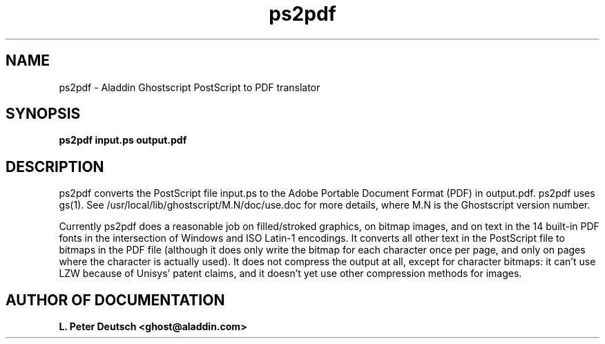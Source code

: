 .\"- -*- nroff -*- - - - - - - - - - - - - - - - - - - - - - - - - - - - -
.\"
.\"This file describes version 4.0 of Aladdin ps2pdf.
.\"
.\"- - - - - - - - - - - - - - - - - - - - - - - - - - - - - - - - - - - -
.de TQ
.br
.ns
.TP \\$1
..
.TH ps2pdf 1 "19 June 1996"
.SH NAME 
ps2pdf \- Aladdin Ghostscript PostScript to PDF translator
.SH SYNOPSIS
.B ps2pdf input.ps output.pdf
.br
.SH DESCRIPTION

ps2pdf converts the PostScript file input.ps to the Adobe Portable
Document Format (PDF) in output.pdf.  ps2pdf uses gs(1).  See
/usr/local/lib/ghostscript/M.N/doc/use.doc for more details,
where M.N is the Ghostscript version number.

Currently ps2pdf does a reasonable job on filled/stroked graphics, on bitmap
images, and on text in the 14 built-in PDF fonts in the intersection of
Windows and ISO Latin-1 encodings.  It converts all other text in the
PostScript file to bitmaps in the PDF file (although it does only write the
bitmap for each character once per page, and only on pages where the
character is actually used).  It does not compress the output at all, except
for character bitmaps: it can't use LZW because of Unisys' patent claims,
and it doesn't yet use other compression methods for images.

.SH AUTHOR OF DOCUMENTATION

.B L. Peter Deutsch <ghost@aladdin.com>
